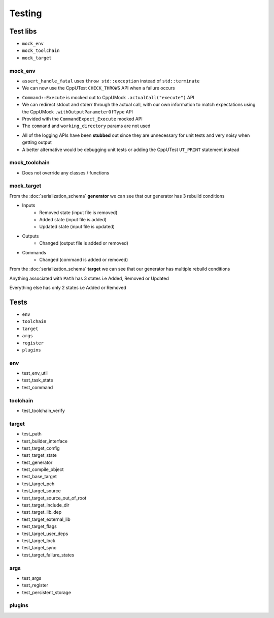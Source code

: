 Testing
=======

Test libs 
----------

* ``mock_env``
* ``mock_toolchain``
* ``mock_target``

mock_env
^^^^^^^^

* ``assert_handle_fatal`` uses ``throw std::exception`` instead of ``std::terminate``
* We can now use the CppUTest ``CHECK_THROWS`` API when a failure occurs

.. doxygenfunction:: assert_handle_fatal


* ``Command::Execute`` is mocked out to CppUMock ``.actualCall("execute")`` API
* We can redirect stdout and stderr through the actual call, with our own information to match expectations using the CppUMock ``.withOutputParameterOfType`` API
* Provided with the ``CommandExpect_Execute`` mocked API
* The ``command`` and ``working_directory`` params are not used

.. doxygenclass:: buildcc::env::Command
   :members: Execute

.. doxygenfunction:: CommandExpect_Execute

* All of the logging APIs have been **stubbed** out since they are unnecessary for unit tests and very noisy when getting output
* A better alternative would be debugging unit tests or adding the CppUTest ``UT_PRINT`` statement instead

.. doxygenclass:: buildcc::env::m::VectorStringCopier

mock_toolchain
^^^^^^^^^^^^^^

* Does not override any classes / functions

mock_target
^^^^^^^^^^^^

.. doxygenfunction:: GeneratorRunner

.. doxygenfunction:: GeneratorExpect_InputRemoved

.. doxygenfunction:: GeneratorExpect_InputAdded

.. doxygenfunction:: GeneratorExpect_InputUpdated

.. doxygenfunction:: GeneratorExpect_OutputChanged

.. doxygenfunction:: GeneratorExpect_CommandChanged

From the :doc:`serialization_schema` **generator** we can see that our generator has 3 rebuild conditions

* Inputs
   * Removed state (input file is removed)
   * Added state (input file is added)
   * Updated state (input file is updated)
* Outputs
   * Changed (output file is added or removed)
* Commands
   * Changed (command is added or removed)

.. doxygenfunction:: TargetRunner

.. doxygenfunction:: TargetExpect_SourceRemoved

.. doxygenfunction:: TargetExpect_SourceAdded

.. doxygenfunction:: TargetExpect_SourceUpdated

.. doxygenfunction:: TargetExpect_PathRemoved

.. doxygenfunction:: TargetExpect_PathAdded

.. doxygenfunction:: TargetExpect_PathUpdated

.. doxygenfunction:: TargetExpect_DirChanged

.. doxygenfunction:: TargetExpect_FlagChanged

.. doxygenfunction:: TargetExpect_ExternalLibChanged

From the :doc:`serialization_schema` **target** we can see that our generator has multiple rebuild conditions

Anything associated with ``Path`` has 3 states i.e Added, Removed or Updated

Everything else has only 2 states i.e Added or Removed

Tests
------

* ``env``
* ``toolchain``
* ``target``
* ``args``
* ``register``
* ``plugins``

env
^^^^

* test_env_util
* test_task_state
* test_command

toolchain
^^^^^^^^^^

* test_toolchain_verify

target
^^^^^^^

* test_path
* test_builder_interface
* test_target_config
* test_target_state
* test_generator
* test_compile_object
* test_base_target
* test_target_pch
* test_target_source
* test_target_source_out_of_root
* test_target_include_dir
* test_target_lib_dep
* test_target_external_lib
* test_target_flags
* test_target_user_deps
* test_target_lock
* test_target_sync
* test_target_failure_states

args
^^^^^

* test_args
* test_register
* test_persistent_storage

plugins
^^^^^^^^

.. note: Incomplete implementation and tests